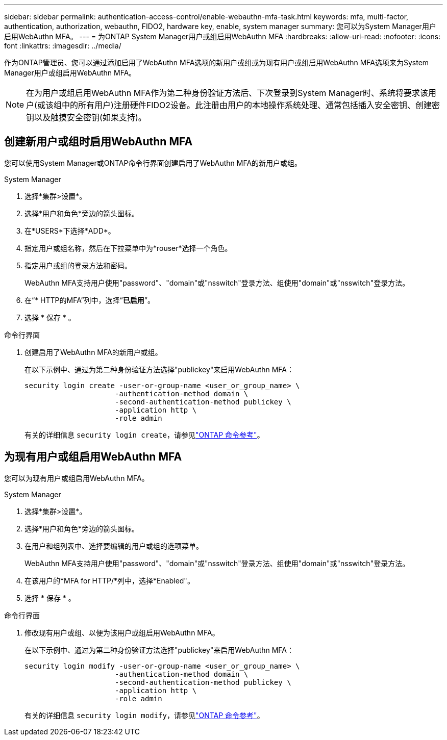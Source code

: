 ---
sidebar: sidebar 
permalink: authentication-access-control/enable-webauthn-mfa-task.html 
keywords: mfa, multi-factor, authentication, authorization, webauthn, FIDO2, hardware key, enable, system manager 
summary: 您可以为System Manager用户启用WebAuthn MFA。 
---
= 为ONTAP System Manager用户或组启用WebAuthn MFA
:hardbreaks:
:allow-uri-read: 
:nofooter: 
:icons: font
:linkattrs: 
:imagesdir: ../media/


[role="lead"]
作为ONTAP管理员、您可以通过添加启用了WebAuthn MFA选项的新用户或组或为现有用户或组启用WebAuthn MFA选项来为System Manager用户或组启用WebAuthn MFA。


NOTE: 在为用户或组启用WebAuthn MFA作为第二种身份验证方法后、下次登录到System Manager时、系统将要求该用户(或该组中的所有用户)注册硬件FIDO2设备。此注册由用户的本地操作系统处理、通常包括插入安全密钥、创建密钥以及触摸安全密钥(如果支持)。



== 创建新用户或组时启用WebAuthn MFA

您可以使用System Manager或ONTAP命令行界面创建启用了WebAuthn MFA的新用户或组。

[role="tabbed-block"]
====
.System Manager
--
. 选择*集群>设置*。
. 选择*用户和角色*旁边的箭头图标。
. 在*USERS*下选择*ADD*。
. 指定用户或组名称，然后在下拉菜单中为*rouser*选择一个角色。
. 指定用户或组的登录方法和密码。
+
WebAuthn MFA支持用户使用"password"、"domain"或"nsswitch"登录方法、组使用"domain"或"nsswitch"登录方法。

. 在“* HTTP的MFA”列中，选择“*已启用*”。
. 选择 * 保存 * 。


--
.命令行界面
--
. 创建启用了WebAuthn MFA的新用户或组。
+
在以下示例中、通过为第二种身份验证方法选择"publickey"来启用WebAuthn MFA：

+
[source, console]
----
security login create -user-or-group-name <user_or_group_name> \
                     -authentication-method domain \
                     -second-authentication-method publickey \
                     -application http \
                     -role admin
----
+
有关的详细信息 `security login create`，请参见link:https://docs.netapp.com/us-en/ontap-cli/security-login-create.html["ONTAP 命令参考"^]。



--
====


== 为现有用户或组启用WebAuthn MFA

您可以为现有用户或组启用WebAuthn MFA。

[role="tabbed-block"]
====
.System Manager
--
. 选择*集群>设置*。
. 选择*用户和角色*旁边的箭头图标。
. 在用户和组列表中、选择要编辑的用户或组的选项菜单。
+
WebAuthn MFA支持用户使用"password"、"domain"或"nsswitch"登录方法、组使用"domain"或"nsswitch"登录方法。

. 在该用户的*MFA for HTTP/*列中，选择*Enabled"。
. 选择 * 保存 * 。


--
.命令行界面
--
. 修改现有用户或组、以便为该用户或组启用WebAuthn MFA。
+
在以下示例中、通过为第二种身份验证方法选择"publickey"来启用WebAuthn MFA：

+
[source, console]
----
security login modify -user-or-group-name <user_or_group_name> \
                     -authentication-method domain \
                     -second-authentication-method publickey \
                     -application http \
                     -role admin
----
+
有关的详细信息 `security login modify`，请参见link:https://docs.netapp.com/us-en/ontap-cli/security-login-modify.html["ONTAP 命令参考"^]。



--
====